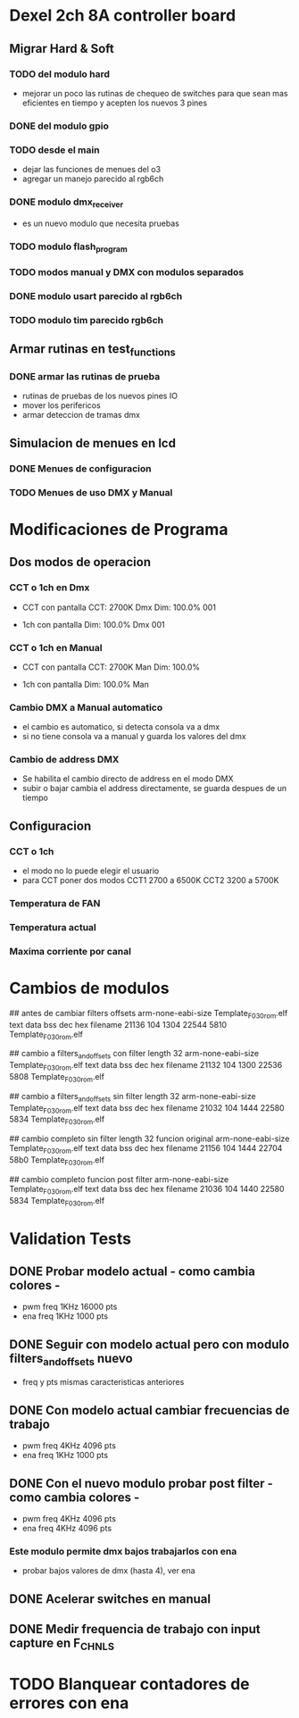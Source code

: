 * Dexel 2ch 8A controller board
** Migrar Hard & Soft
*** TODO del modulo hard    
    - mejorar un poco las rutinas de chequeo de switches
      para que sean mas eficientes en tiempo y acepten los nuevos 3 pines
      
*** DONE del modulo gpio
    CLOSED: [2021-04-03 Sat 09:30]

*** TODO desde el main
    - dejar las funciones de menues del o3
    - agregar un manejo parecido al rgb6ch

*** DONE modulo dmx_receiver
    CLOSED: [2021-04-05 Mon 08:25]
    - es un nuevo modulo que necesita pruebas

*** TODO modulo flash_program

*** TODO modos manual y DMX con modulos separados

*** DONE modulo usart parecido al rgb6ch
    CLOSED: [2021-04-05 Mon 08:25]

*** TODO modulo tim parecido rgb6ch

** Armar rutinas en test_functions
*** DONE armar las rutinas de prueba
    CLOSED: [2021-04-05 Mon 08:27]
    - rutinas de pruebas de los nuevos pines IO
    - mover los perifericos
    - armar deteccion de tramas dmx

** Simulacion de menues en lcd
*** DONE Menues de configuracion
    CLOSED: [2021-04-03 Sat 09:34]

*** TODO Menues de uso DMX y Manual

* Modificaciones de Programa
** Dos modos de operacion
*** CCT o 1ch en Dmx
    - CCT con pantalla
      CCT:  2700K     Dmx
      Dim: 100.0%     001

    - 1ch con pantalla
      Dim: 100.0%     Dmx
                      001

*** CCT o 1ch en Manual
    - CCT con pantalla
      CCT:  2700K     Man
      Dim: 100.0%

    - 1ch con pantalla
      Dim: 100.0%     Man

*** Cambio DMX a Manual automatico
    - el cambio es automatico, si detecta consola va a dmx
    - si no tiene consola va a manual y guarda los valores del dmx

*** Cambio de address DMX
    - Se habilita el cambio directo de address en el modo DMX
    - subir o bajar cambia el address directamente, se guarda despues de un tiempo

** Configuracion
*** CCT o 1ch
    - el modo no lo puede elegir el usuario
    - para CCT poner dos modos 
      CCT1 2700 a 6500K
      CCT2 3200 a 5700K

*** Temperatura de FAN
*** Temperatura actual
*** Maxima corriente por canal

* Cambios de modulos
## antes de cambiar filters offsets
arm-none-eabi-size Template_F030_rom.elf
   text	   data	    bss	    dec	    hex	filename
  21136	    104	   1304	  22544	   5810	Template_F030_rom.elf


## cambio a filters_and_offsets con filter length 32
arm-none-eabi-size Template_F030_rom.elf
   text	   data	    bss	    dec	    hex	filename
  21132	    104	   1300	  22536	   5808	Template_F030_rom.elf


## cambio a filters_and_offsets sin filter length 32
arm-none-eabi-size Template_F030_rom.elf
   text	   data	    bss	    dec	    hex	filename
  21032	    104	   1444	  22580	   5834	Template_F030_rom.elf

## cambio completo sin filter length 32 funcion original
arm-none-eabi-size Template_F030_rom.elf
   text	   data	    bss	    dec	    hex	filename
  21156	    104	   1444	  22704	   58b0	Template_F030_rom.elf

## cambio completo funcion post filter
arm-none-eabi-size Template_F030_rom.elf
   text	   data	    bss	    dec	    hex	filename
  21036	    104	   1440	  22580	   5834	Template_F030_rom.elf


* Validation Tests
** DONE Probar modelo actual - como cambia colores -
   CLOSED: [2021-09-20 Tue 15:47]
   - pwm freq 1KHz 16000 pts
   - ena freq 1KHz 1000 pts

** DONE Seguir con modelo actual pero con modulo filters_and_offsets nuevo
   CLOSED: [2021-09-20 Mon 09:09]
   - freq y pts mismas caracteristicas anteriores 

** DONE Con modelo actual cambiar frecuencias de trabajo
   CLOSED: [2021-09-20 Tue 15:47]
   - pwm freq 4KHz 4096 pts
   - ena freq 1KHz 1000 pts


** DONE Con el nuevo modulo probar post filter - como cambia colores -
   CLOSED: [2021-09-20 Tue 15:47]
   - pwm freq 4KHz 4096 pts
   - ena freq 4KHz 4096 pts

*** Este modulo permite dmx bajos trabajarlos con ena
    - probar bajos valores de dmx (hasta 4), ver ena 

** DONE Acelerar switches en manual
   CLOSED: [2021-09-20 Tue 15:47]

** DONE Medir frequencia de trabajo con input capture en F_CHNLS
   CLOSED: [2021-09-21 Tue 15:47]

* TODO Blanquear contadores de errores con ena
